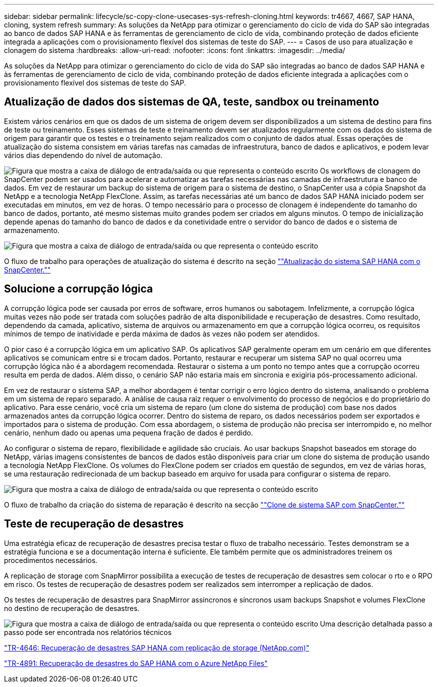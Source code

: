 ---
sidebar: sidebar 
permalink: lifecycle/sc-copy-clone-usecases-sys-refresh-cloning.html 
keywords: tr4667, 4667, SAP HANA, cloning, system refresh 
summary: As soluções da NetApp para otimizar o gerenciamento do ciclo de vida do SAP são integradas ao banco de dados SAP HANA e às ferramentas de gerenciamento de ciclo de vida, combinando proteção de dados eficiente integrada a aplicações com o provisionamento flexível dos sistemas de teste do SAP. 
---
= Casos de uso para atualização e clonagem do sistema
:hardbreaks:
:allow-uri-read: 
:nofooter: 
:icons: font
:linkattrs: 
:imagesdir: ../media/


[role="lead"]
As soluções da NetApp para otimizar o gerenciamento do ciclo de vida do SAP são integradas ao banco de dados SAP HANA e às ferramentas de gerenciamento de ciclo de vida, combinando proteção de dados eficiente integrada a aplicações com o provisionamento flexível dos sistemas de teste do SAP.



== Atualização de dados dos sistemas de QA, teste, sandbox ou treinamento

Existem vários cenários em que os dados de um sistema de origem devem ser disponibilizados a um sistema de destino para fins de teste ou treinamento. Esses sistemas de teste e treinamento devem ser atualizados regularmente com os dados do sistema de origem para garantir que os testes e o treinamento sejam realizados com o conjunto de dados atual. Essas operações de atualização do sistema consistem em várias tarefas nas camadas de infraestrutura, banco de dados e aplicativos, e podem levar vários dias dependendo do nível de automação.

image:sc-copy-clone-image3.png["Figura que mostra a caixa de diálogo de entrada/saída ou que representa o conteúdo escrito"] Os workflows de clonagem do SnapCenter podem ser usados para acelerar e automatizar as tarefas necessárias nas camadas de infraestrutura e banco de dados. Em vez de restaurar um backup do sistema de origem para o sistema de destino, o SnapCenter usa a cópia Snapshot da NetApp e a tecnologia NetApp FlexClone. Assim, as tarefas necessárias até um banco de dados SAP HANA iniciado podem ser executadas em minutos, em vez de horas. O tempo necessário para o processo de clonagem é independente do tamanho do banco de dados, portanto, até mesmo sistemas muito grandes podem ser criados em alguns minutos. O tempo de inicialização depende apenas do tamanho do banco de dados e da conetividade entre o servidor do banco de dados e o sistema de armazenamento.

image:sc-copy-clone-image4.png["Figura que mostra a caixa de diálogo de entrada/saída ou que representa o conteúdo escrito"]

O fluxo de trabalho para operações de atualização do sistema é descrito na seção link:sc-copy-clone-hana-sys-refresh-with-sc.html[""Atualização do sistema SAP HANA com o SnapCenter.""]



== Solucione a corrupção lógica

A corrupção lógica pode ser causada por erros de software, erros humanos ou sabotagem. Infelizmente, a corrupção lógica muitas vezes não pode ser tratada com soluções padrão de alta disponibilidade e recuperação de desastres. Como resultado, dependendo da camada, aplicativo, sistema de arquivos ou armazenamento em que a corrupção lógica ocorreu, os requisitos mínimos de tempo de inatividade e perda máxima de dados às vezes não podem ser atendidos.

O pior caso é a corrupção lógica em um aplicativo SAP. Os aplicativos SAP geralmente operam em um cenário em que diferentes aplicativos se comunicam entre si e trocam dados. Portanto, restaurar e recuperar um sistema SAP no qual ocorreu uma corrupção lógica não é a abordagem recomendada. Restaurar o sistema a um ponto no tempo antes que a corrupção ocorreu resulta em perda de dados. Além disso, o cenário SAP não estaria mais em sincronia e exigiria pós-processamento adicional.

Em vez de restaurar o sistema SAP, a melhor abordagem é tentar corrigir o erro lógico dentro do sistema, analisando o problema em um sistema de reparo separado. A análise de causa raiz requer o envolvimento do processo de negócios e do proprietário do aplicativo. Para esse cenário, você cria um sistema de reparo (um clone do sistema de produção) com base nos dados armazenados antes da corrupção lógica ocorrer. Dentro do sistema de reparo, os dados necessários podem ser exportados e importados para o sistema de produção. Com essa abordagem, o sistema de produção não precisa ser interrompido e, no melhor cenário, nenhum dado ou apenas uma pequena fração de dados é perdido.

Ao configurar o sistema de reparo, flexibilidade e agilidade são cruciais. Ao usar backups Snapshot baseados em storage do NetApp, várias imagens consistentes de bancos de dados estão disponíveis para criar um clone do sistema de produção usando a tecnologia NetApp FlexClone. Os volumes do FlexClone podem ser criados em questão de segundos, em vez de várias horas, se uma restauração redirecionada de um backup baseado em arquivo for usada para configurar o sistema de reparo.

image:sc-copy-clone-image5.png["Figura que mostra a caixa de diálogo de entrada/saída ou que representa o conteúdo escrito"]

O fluxo de trabalho da criação do sistema de reparação é descrito na secção link:sc-copy-clone-sys-clone-with-sc.html[""Clone de sistema SAP com SnapCenter.""]



== Teste de recuperação de desastres

Uma estratégia eficaz de recuperação de desastres precisa testar o fluxo de trabalho necessário. Testes demonstram se a estratégia funciona e se a documentação interna é suficiente. Ele também permite que os administradores treinem os procedimentos necessários.

A replicação de storage com SnapMirror possibilita a execução de testes de recuperação de desastres sem colocar o rto e o RPO em risco. Os testes de recuperação de desastres podem ser realizados sem interromper a replicação de dados.

Os testes de recuperação de desastres para SnapMirror assíncronos e síncronos usam backups Snapshot e volumes FlexClone no destino de recuperação de desastres.

image:sc-copy-clone-image6.png["Figura que mostra a caixa de diálogo de entrada/saída ou que representa o conteúdo escrito"] Uma descrição detalhada passo a passo pode ser encontrada nos relatórios técnicos

https://www.netapp.com/pdf.html?item=/media/8584-tr4646pdf.pdf["TR-4646: Recuperação de desastres SAP HANA com replicação de storage (NetApp.com)"]

link:../backup/hana-dr-anf-data-protection-overview.html["TR-4891: Recuperação de desastres do SAP HANA com o Azure NetApp Files"]

